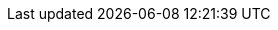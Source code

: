:uri-gmsh-www: http://gmsh.info/
:uri-gmsh-manual: {uri-gmsh-www}doc/texinfo/gmsh.html
:uri-lncmi-www: http://www.lncmi.cnrs.fr/
:uri-emfl-www: http://www.emfl.eu/home.html
:uri-salome-www: http://www.salome-platform.org/
:uri-meshgems-www: http://meshgems.com/meshgems-products.html
:uri-ensight-www: http://www.ensight.com/
:uri-paraview-www: http://www.paraview.org/
:uri-visit-www: https://wci.llnl.gov/simulation/computer-codes/visit/
:uri-singularity-www: http://singularity.lbl.gov/
:uri-sregistry-cli-www: https://singularityhub.github.io/sregistry-cli/
:uri-sregistry-www: https://singularityhub.github.io/sregistry/
:uri-sregistry-cesga: https://sregistry.srv.cesga.es/
:uri-mso4sc-www: http://mso4sc.elmerex.hu/
:uri-msoportal-www: http://portal.mso4sc.eu/
:uri-msoportal-dev-www: http://portal-dev.mso4sc.eu/
:uri-msoportal-ckan-www: {uri-msoportal-www}datacatalogue/
:uri-msoportal-market-www: {uri-msoportal-www}marketplace/
:uri-msoportal-experiment-www: {uri-msoportal-www}experimentstool/
:uri-msoportal-visu-www: {uri-msoportal-www}visualization/
:uri-girder-unistras: https://girder.math.unistra.fr/
:uri-ckan-data: http://193.144.35.147:5000
:fiware: FiWare
//ifndef::imagesdir[:imagesdir: /images]
